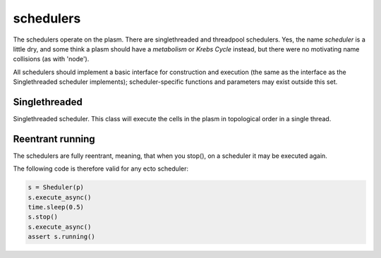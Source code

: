 .. index:: scheduler, Singlethreaded, Threadpool

.. _schedulers:

schedulers
==========

The schedulers operate on the plasm.  There are singlethreaded and
threadpool schedulers.  Yes, the name *scheduler* is a little dry, and
some think a plasm should have a *metabolism* or *Krebs Cycle*
instead, but there were no motivating name collisions (as with
'node').

All schedulers should implement a basic interface for construction and
execution (the same as the interface as the Singlethreaded scheduler
implements); scheduler-specific functions and parameters may exist
outside this set.

Singlethreaded
--------------

.. class:: ecto.Scheduler

   Singlethreaded scheduler.  This class will execute the cells in the
   plasm in topological order in a single thread.

   .. method:: __init__(plasm)

      Construct one around a plasm

   .. method:: execute()

      Execute the graph in an infinite loop.  Blocks.

   .. method:: execute(niter)

      Execute the graph niter times.  This call will blocks until the
      execution is finished.

   .. method:: execute_async()
   .. method:: execute_async(niter)

      These functions are the same as the blocking ones above, except
      they start an execution thread in the background and return
      immediately.

   .. method:: running()

      Returns true if the execution started by execute_async() is still running.

   .. method:: stop()

      Stops the background graph execution at the end of the current process() call and block until it is stopped


Reentrant running
-----------------

The schedulers are fully reentrant, meaning, that when you stop(), on a scheduler it may be executed again.

The following code is therefore valid for any ecto scheduler:

.. code-block:: python

    s = Sheduler(p)
    s.execute_async()
    time.sleep(0.5)
    s.stop()
    s.execute_async()
    assert s.running()


